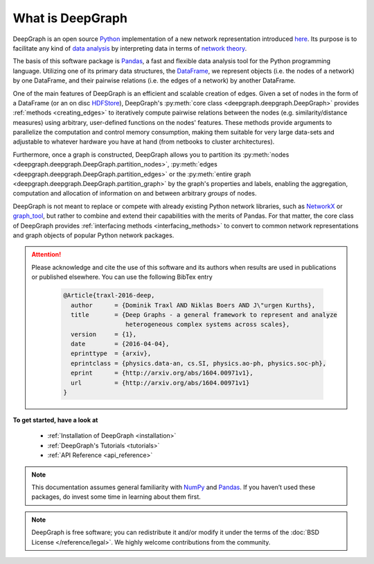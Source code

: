 .. _what_is_deepgraph:


*****************
What is DeepGraph
*****************

DeepGraph is an open source `Python <https://www.python.org/>`_ implementation
of a new network representation introduced
`here <http://arxiv.org/abs/1604.00971>`_. Its purpose is to facilitate any
kind of
`data analysis <https://en.wikipedia.org/wiki/Data_analysis>`_ by
interpreting data in terms of
`network theory <https://en.wikipedia.org/wiki/Network_theory>`_.

The basis of this software package is `Pandas <http://pandas.pydata.org/>`_, a
fast and flexible data analysis tool for the Python programming language.
Utilizing one of its primary data structures, the
`DataFrame <http://pandas.pydata.org/pandas-docs/stable/generated/pandas.DataFrame.html>`_,
we represent objects (i.e. the nodes of a network) by one DataFrame, and their
pairwise relations (i.e. the edges of a network) by another DataFrame.

One of the main features of DeepGraph is an efficient and scalable creation of
edges. Given a set of nodes in the form of a DataFrame (or an on disc
`HDFStore <http://pandas.pydata.org/pandas-docs/stable/io.html#hdf5-pytables>`_),
DeepGraph's :py:meth:`core class <deepgraph.deepgraph.DeepGraph>` provides
:ref:`methods <creating_edges>` to iteratively compute pairwise relations
between the nodes (e.g. similarity/distance measures) using arbitrary, user-defined
functions on the nodes' features. These methods provide arguments to
parallelize the computation and control memory consumption, making them
suitable for very large data-sets and adjustable to whatever hardware you have
at hand (from netbooks to cluster architectures).

Furthermore, once a graph is constructed, DeepGraph allows you to partition its
:py:meth:`nodes <deepgraph.deepgraph.DeepGraph.partition_nodes>`,
:py:meth:`edges <deepgraph.deepgraph.DeepGraph.partition_edges>` or the
:py:meth:`entire graph <deepgraph.deepgraph.DeepGraph.partition_graph>` by the
graph's properties and labels, enabling the aggregation, computation and
allocation of information on and between arbitrary *groups* of nodes.

DeepGraph is not meant to replace or compete with already existing Python
network libraries, such as `NetworkX <https://networkx.github.io/>`_ or
`graph\_tool <https://graph-tool.skewed.de/>`_, but rather to combine and
extend their capabilities with the merits of Pandas. For that matter, the core
class of DeepGraph provides :ref:`interfacing methods <interfacing_methods>` to
convert to common network representations and graph objects of popular Python
network packages.

.. attention::

   Please acknowledge and cite the use of this software and its authors when
   results are used in publications or published elsewhere. You can use the
   following BibTex entry

    .. code-block:: bibtex

        @Article{traxl-2016-deep,
          author      = {Dominik Traxl AND Niklas Boers AND J\"urgen Kurths},
          title       = {Deep Graphs - a general framework to represent and analyze
                         heterogeneous complex systems across scales},
          version     = {1},
          date        = {2016-04-04},
          eprinttype  = {arxiv},
          eprintclass = {physics.data-an, cs.SI, physics.ao-ph, physics.soc-ph},
          eprint      = {http://arxiv.org/abs/1604.00971v1},
          url         = {http://arxiv.org/abs/1604.00971v1}
        }

**To get started, have a look at**

  - :ref:`Installation of DeepGraph <installation>`
  - :ref:`DeepGraph's Tutorials <tutorials>`
  - :ref:`API Reference <api_reference>`

.. note::

    This documentation assumes general familiarity with
    `NumPy <http://www.numpy.org/>`_ and `Pandas <http://pandas.pydata.org/>`_.
    If you haven’t used these packages, do invest some time in learning about
    them first.

.. note::

    DeepGraph is free software; you can redistribute it and/or modify it under
    the terms of the :doc:`BSD License </reference/legal>`. We highly welcome
    contributions from the community.
